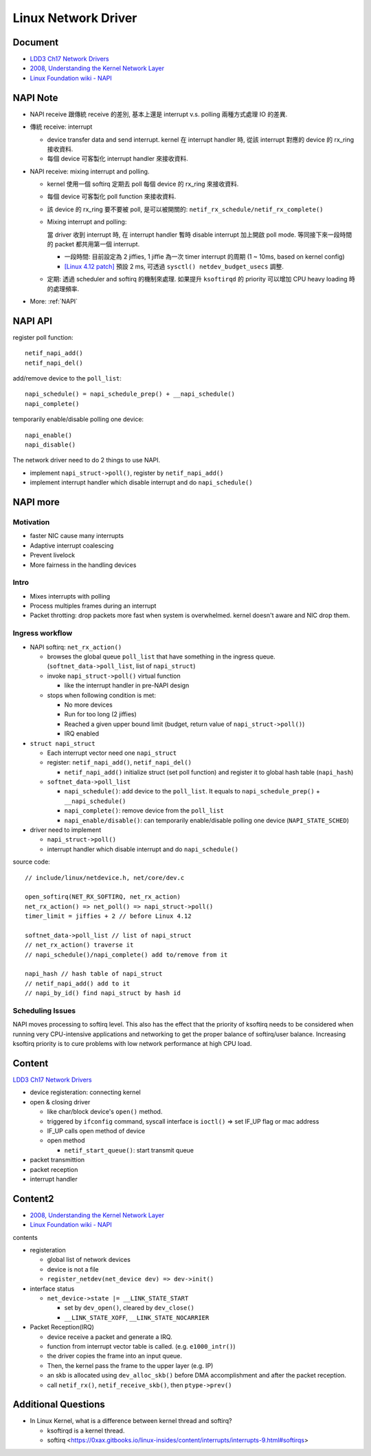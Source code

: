 Linux Network Driver
====================

Document
--------

- `LDD3 Ch17 Network Drivers <http://www.makelinux.net/ldd3/?u=chp-17>`_
- `2008, Understanding the Kernel Network Layer <http://stoa.usp.br/leitao/files/-1/3689/network.pdf>`_
- `Linux Foundation wiki - NAPI <https://wiki.linuxfoundation.org/networking/napi>`_

NAPI Note
---------

- NAPI receive 跟傳統 receive 的差別, 基本上還是 interrupt v.s. polling 兩種方式處理 IO 的差異.
- 傳統 receive: interrupt

  - device transfer data and send interrupt.
    kernel 在 interrupt handler 時, 從該 interrupt 對應的 device 的 rx_ring 接收資料.
  - 每個 device 可客製化 interrupt handler 來接收資料.

- NAPI receive: mixing interrupt and polling.

  - kernel 使用一個 softirq 定期去 poll 每個 device 的 rx_ring 來接收資料.
  - 每個 device 可客製化 poll function 來接收資料.
  - 該 device 的 rx_ring 要不要被 poll, 是可以被開關的: ``netif_rx_schedule/netif_rx_complete()``
  - Mixing interrupt and polling:

    當 driver 收到 interrupt 時, 在 interrupt handler 暫時 disable interrupt 加上開啟 poll mode.
    等同接下來一段時間的 packet 都共用第一個 interrupt.

    - 一段時間: 目前設定為 2 jiffies, 1 jiffie 為一次 timer interrupt 的周期 (1 ~ 10ms, based on kernel config)
    - `[Linux 4.12 patch] <https://git.kernel.org/pub/scm/linux/kernel/git/torvalds/linux.git/commit/?id=7acf8a1e8a28b3d7407a8d8061a7d0766cfac2f4>`_ 
      預設 2 ms, 可透過 ``sysctl() netdev_budget_usecs`` 調整.

  - 定期: 透過 scheduler and softirq 的機制來處理. 如果提升 ``ksoftirqd`` 的 priority 可以增加 CPU heavy loading 時的處理頻率.

- More: :ref:`NAPI`

NAPI API
--------

register poll function::

    netif_napi_add()
    netif_napi_del()

add/remove device to the ``poll_list``::

    napi_schedule() = napi_schedule_prep() + __napi_schedule()
    napi_complete()

temporarily enable/disable polling one device::

    napi_enable()
    napi_disable()


The network driver need to do 2 things to use NAPI.

- implement ``napi_struct->poll()``, register by ``netif_napi_add()``
- implement interrupt handler which disable interrupt and do ``napi_schedule()``

.. _NAPI:

NAPI more
---------

Motivation
~~~~~~~~~~

- faster NIC cause many interrupts
- Adaptive interrupt coalescing
- Prevent livelock
- More fairness in the handling devices

Intro
~~~~~

- Mixes interrupts with polling
- Process multiples frames during an interrupt
- Packet throtting: drop packets more fast when system is overwhelmed. kernel doesn't aware and NIC drop them.

Ingress workflow
~~~~~~~~~~~~~~~~

- NAPI softirq: ``net_rx_action()``

  - browses the global queue ``poll_list`` that have something in the ingress queue. 
    (``softnet_data->poll_list``, list of ``napi_struct``)
  - invoke ``napi_struct->poll()`` virtual function

    - like the interrupt handler in pre-NAPI design

  - stops when following condition is met:

    - No more devices
    - Run for too long (2 jiffies)
    - Reached a given upper bound limit (budget, return value of ``napi_struct->poll()``)
    - IRQ enabled

- ``struct napi_struct``

  - Each interrupt vector need one ``napi_struct``
  - register: ``netif_napi_add()``, ``netif_napi_del()``

    - ``netif_napi_add()`` initialize struct (set poll function) and register it to global hash table (``napi_hash``)

  - ``softnet_data->poll_list``
  
    - ``napi_schedule()``: add device to the ``poll_list``. It equals to ``napi_schedule_prep()`` + ``__napi_schedule()``
    - ``napi_complete()``: remove device from the ``poll_list``
    - ``napi_enable/disable()``: can temporarily enable/disable polling one device (``NAPI_STATE_SCHED``)

- driver need to implement

  - ``napi_struct->poll()``
  - interrupt handler which disable interrupt and do ``napi_schedule()``
 
source code::
  
    // include/linux/netdevice.h, net/core/dev.c

    open_softirq(NET_RX_SOFTIRQ, net_rx_action)
    net_rx_action() => net_poll() => napi_struct->poll()
    timer_limit = jiffies + 2 // before Linux 4.12
    
    softnet_data->poll_list // list of napi_struct
    // net_rx_action() traverse it
    // napi_schedule()/napi_complete() add to/remove from it

    napi_hash // hash table of napi_struct
    // netif_napi_add() add to it
    // napi_by_id() find napi_struct by hash id

Scheduling Issues
~~~~~~~~~~~~~~~~~

NAPI moves processing to softirq level.
This also has the effect that the priority of ksoftirq needs to be considered when running very CPU-intensive applications and networking to get the proper balance of softirq/user balance.
Increasing ksoftirq priority is to cure problems with low network performance at high CPU load.

Content
-------

`LDD3 Ch17 Network Drivers <http://www.makelinux.net/ldd3/?u=chp-17>`_

- device registeration: connecting kernel
- open & closing driver
  
  - like char/block device's ``open()`` method.
  - triggered by ``ifconfig`` command, syscall interface is ``ioctl()`` => set IF_UP flag or mac address
  - IF_UP calls open method of device
  - open method

    - ``netif_start_queue()``: start transmit queue

- packet transmittion
- packet reception
- interrupt handler

Content2
--------

- `2008, Understanding the Kernel Network Layer <http://stoa.usp.br/leitao/files/-1/3689/network.pdf>`_
- `Linux Foundation wiki - NAPI <https://wiki.linuxfoundation.org/networking/napi>`_

contents

- registeration

  - global list of network devices
  - device is not a file
  - ``register_netdev(net_device dev) => dev->init()``

- interface status

  - ``net_device->state |= __LINK_STATE_START``
  
    - set by ``dev_open()``, cleared by ``dev_close()``
    - ``__LINK_STATE_XOFF``, ``__LINK_STATE_NOCARRIER``

- Packet Reception(IRQ)

  - device receive a packet and generate a IRQ.
  - function from interrupt vector table is called. (e.g. ``e1000_intr()``)
  - the driver copies the frame into an input queue.
  - Then, the kernel pass the frame to the upper layer (e.g. IP)
  - an skb is allocated using ``dev_alloc_skb()`` before DMA accomplishment and after the packet reception.
  - call ``netif_rx()``, ``netif_receive_skb()``, then ``ptype->prev()``

Additional Questions
--------------------

- In Linux Kernel, what is a difference between kernel thread and softirq?

  - ksoftirqd is a kernel thread.
  - softirq <https://0xax.gitbooks.io/linux-insides/content/interrupts/interrupts-9.html#softirqs>
